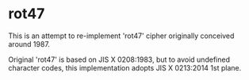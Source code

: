 * rot47

This is an attempt to re-implement 'rot47' cipher originally conceived around 1987.

Original 'rot47' is based on JIS X 0208:1983, but to avoid undefined character codes, this implementation adopts JIS X 0213:2014 1st plane.
